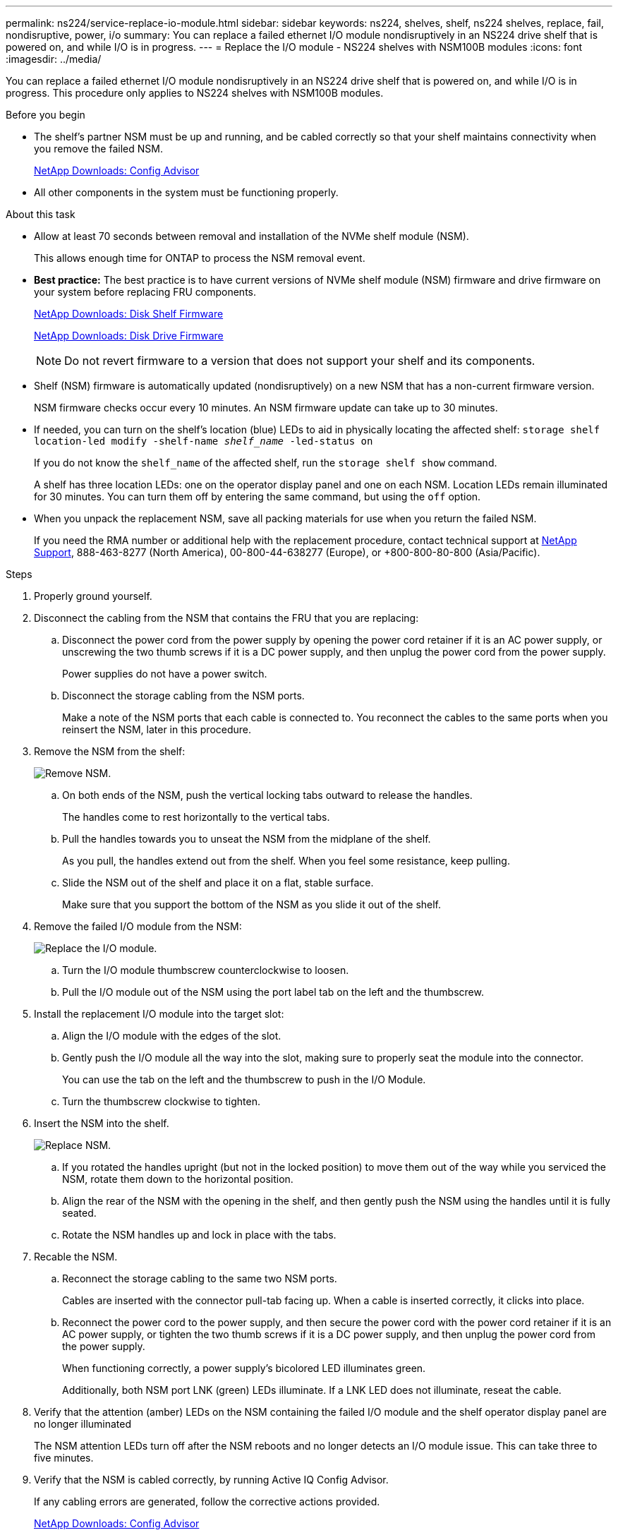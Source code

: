 ---
permalink: ns224/service-replace-io-module.html
sidebar: sidebar
keywords: ns224, shelves, shelf, ns224 shelves, replace, fail,  nondisruptive, power, i/o
summary: You can replace a failed ethernet I/O module nondisruptively in an NS224 drive shelf that is powered on, and while I/O is in progress.
---
= Replace the I/O module - NS224 shelves with NSM100B modules
:icons: font
:imagesdir: ../media/

[.lead]
You can replace a failed ethernet I/O module nondisruptively in an NS224 drive shelf that is powered on, and while I/O is in progress. This procedure only applies to NS224 shelves with NSM100B modules.

.Before you begin

* The shelf's partner NSM must be up and running, and be cabled correctly so that your shelf maintains connectivity when you remove the failed NSM.
+
https://mysupport.netapp.com/site/tools/tool-eula/activeiq-configadvisor[NetApp Downloads: Config Advisor^]

* All other components in the system must be functioning properly.

.About this task

* Allow at least 70 seconds between removal and installation of the NVMe shelf module (NSM).
+
This allows enough time for ONTAP to process the NSM removal event.

* *Best practice:* The best practice is to have current versions of NVMe shelf module (NSM) firmware and drive firmware on your system before replacing FRU components.
+
https://mysupport.netapp.com/site/downloads/firmware/disk-shelf-firmware[NetApp Downloads: Disk Shelf Firmware^]
+
https://mysupport.netapp.com/site/downloads/firmware/disk-drive-firmware[NetApp Downloads: Disk Drive Firmware^]
+
[NOTE]
====
Do not revert firmware to a version that does not support your shelf and its components.


====
* Shelf (NSM) firmware is automatically updated (nondisruptively) on a new NSM that has a non-current firmware version.
+
NSM firmware checks occur every 10 minutes. An NSM firmware update can take up to 30 minutes.

* If needed, you can turn on the shelf's location (blue) LEDs to aid in physically locating the affected shelf: `storage shelf location-led modify -shelf-name _shelf_name_ -led-status on`
+
If you do not know the `shelf_name` of the affected shelf, run the `storage shelf show` command.
+
A shelf has three location LEDs: one on the operator display panel and one on each NSM. Location LEDs remain illuminated for 30 minutes. You can turn them off by entering the same command, but using the `off` option.

* When you unpack the replacement NSM, save all packing materials for use when you return the failed NSM.
+
If you need the RMA number or additional help with the replacement procedure, contact technical support at https://mysupport.netapp.com/site/global/dashboard[NetApp Support^], 888-463-8277 (North America), 00-800-44-638277 (Europe), or +800-800-80-800 (Asia/Pacific).

.Steps

. Properly ground yourself.
. Disconnect the cabling from the NSM that contains the FRU that you are replacing:
 .. Disconnect the power cord from the power supply by opening the power cord retainer if it is an AC power supply, or unscrewing the two thumb screws if it is a DC power supply, and then unplug the power cord from the power supply.
+
Power supplies do not have a power switch.

 .. Disconnect the storage cabling from the NSM ports.
+
Make a note of the NSM ports that each cable is connected to. You reconnect the cables to the same ports when you reinsert the NSM, later in this procedure.

. Remove the NSM from the shelf:
+
image::../media/drw_g_and_t_handles_remove_ieops-1837.svg[Remove NSM.]
.. On both ends of the NSM, push the vertical locking tabs outward to release the handles.
+
The handles come to rest horizontally to the vertical tabs.
.. Pull the handles towards you to unseat the NSM from the midplane of the shelf.
+
As you pull, the handles extend out from the shelf. When you feel some resistance, keep pulling.
.. Slide the NSM out of the shelf and place it on a flat, stable surface. 
+
Make sure that you support the bottom of the NSM as you slide it out of the shelf.

. Remove the failed I/O module from the NSM:
+

image::../media/drw_t_io_module_replace_ieops-1980.svg[Replace the I/O module.]

.. Turn the I/O module thumbscrew counterclockwise to loosen.
.. Pull the I/O module out of the NSM using the port label tab on the left and the thumbscrew.


. Install the replacement I/O module into the target slot:

.. Align the I/O module with the edges of the slot.

.. Gently push the I/O module all the way into the slot, making sure to properly seat the module into the connector.
+
You can use the tab on the left and the thumbscrew to push in the I/O Module.
+
.. Turn the thumbscrew clockwise to tighten.

. Insert the NSM into the shelf.
+
image::../media/drw_g_and_t_handles_reinstall_ieops-1838.svg[Replace NSM.]
.. If you rotated the handles upright (but not in the locked position) to move them out of the way while you serviced the NSM, rotate them down to the horizontal position.
.. Align the rear of the NSM with the opening in the shelf, and then gently push the NSM using the handles until it is fully seated.
.. Rotate the NSM handles up and lock in place with the tabs.


. Recable the NSM.
.. Reconnect the storage cabling to the same two NSM ports.
+
Cables are inserted with the connector pull-tab facing up. When a cable is inserted correctly, it clicks into place.

.. Reconnect the power cord to the power supply, and then secure the power cord with the power cord retainer if it is an AC power supply, or tighten the two thumb screws if it is a DC power supply, and then unplug the power cord from the power supply.
+
When functioning correctly, a power supply's bicolored LED illuminates green.
+
Additionally, both NSM port LNK (green) LEDs illuminate. If a LNK LED does not illuminate, reseat the cable.

. Verify that the attention (amber) LEDs on the NSM containing the failed I/O module and the shelf operator display panel are no longer illuminated
+
The NSM attention LEDs turn off after the NSM reboots and no longer detects an I/O module issue. This can take three to five minutes.

. Verify that the NSM is cabled correctly, by running Active IQ Config Advisor.
+
If any cabling errors are generated, follow the corrective actions provided.
+
https://mysupport.netapp.com/site/tools/tool-eula/activeiq-configadvisor[NetApp Downloads: Config Advisor^]

